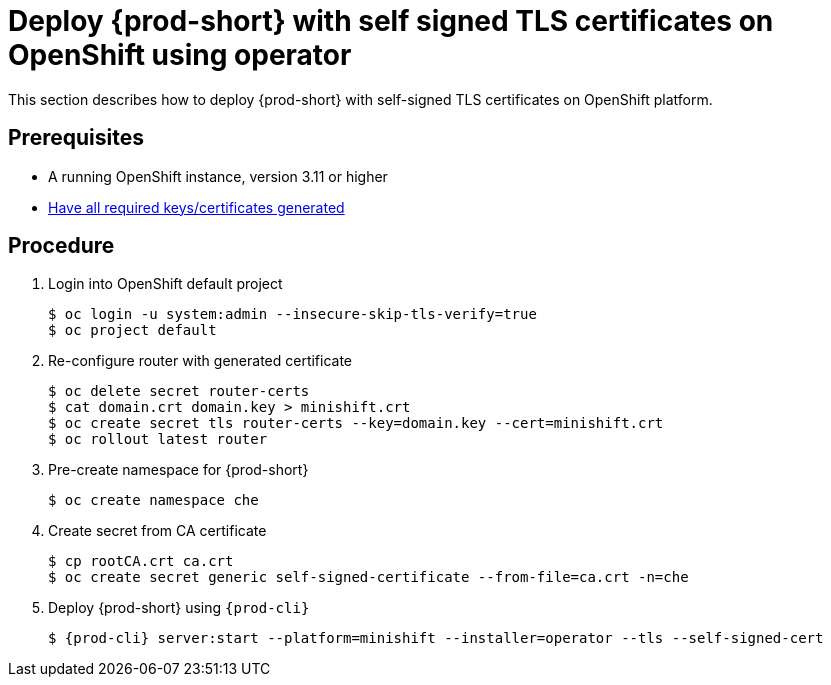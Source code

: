 [id="deploy-{prod-id-short}-with-self-signed-tls-on-openshift-using-operator_{context}"]
= Deploy {prod-short} with self signed TLS certificates on OpenShift using operator

This section describes how to deploy {prod-short} with self-signed TLS certificates on OpenShift platform.


[discrete]
== Prerequisites

* A running OpenShift instance, version 3.11 or higher
* link:{site-baseurl}che-7/setup-che-in-tls-mode-with-self-signed-certificate/#gerenating-self-signed-certificates_setup-che-in-tls-mode-with-self-signed-certificate[Have all required keys/certificates generated]

[discrete]
== Procedure

. Login into OpenShift default project

+
[subs="+quotes"]
----
$ oc login -u system:admin --insecure-skip-tls-verify=true
$ oc project default
----


. Re-configure router with generated certificate

+
[subs="+quotes"]
----
$ oc delete secret router-certs
$ cat domain.crt domain.key > minishift.crt
$ oc create secret tls router-certs --key=domain.key --cert=minishift.crt
$ oc rollout latest router
----

. Pre-create namespace for {prod-short}

+
[subs="+quotes"]
----
$ oc create namespace che
----


. Create secret from CA certificate

+
[subs="+quotes"]
----
$ cp rootCA.crt ca.crt
$ oc create secret generic self-signed-certificate --from-file=ca.crt -n=che
----


. Deploy {prod-short} using `{prod-cli}`

+
[subs="+quotes"]
----
$ {prod-cli} server:start --platform=minishift --installer=operator --tls --self-signed-cert
----
